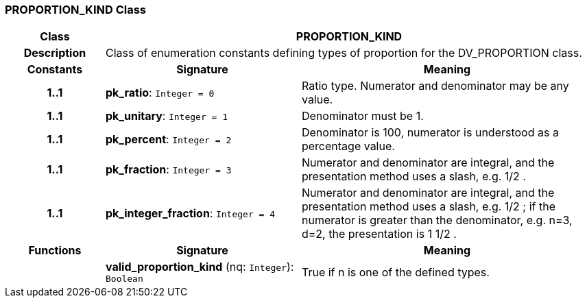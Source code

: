 === PROPORTION_KIND Class

[cols="^1,2,3"]
|===
h|*Class*
2+^h|*PROPORTION_KIND*

h|*Description*
2+a|Class of enumeration constants defining types of proportion for the DV_PROPORTION class.

h|*Constants*
^h|*Signature*
^h|*Meaning*

h|*1..1*
|*pk_ratio*: `Integer{nbsp}={nbsp}0`
a|Ratio type. Numerator and denominator may be any value.

h|*1..1*
|*pk_unitary*: `Integer{nbsp}={nbsp}1`
a|Denominator must be 1.

h|*1..1*
|*pk_percent*: `Integer{nbsp}={nbsp}2`
a|Denominator is 100, numerator is understood as a percentage value.

h|*1..1*
|*pk_fraction*: `Integer{nbsp}={nbsp}3`
a|Numerator and denominator are integral, and the presentation method uses a slash, e.g.  1/2 .

h|*1..1*
|*pk_integer_fraction*: `Integer{nbsp}={nbsp}4`
a|Numerator and denominator are integral, and the presentation method uses a slash, e.g.  1/2 ; if the numerator is greater than the denominator, e.g. n=3, d=2, the presentation is  1 1/2 .
h|*Functions*
^h|*Signature*
^h|*Meaning*

h|
|*valid_proportion_kind* (nq: `Integer`): `Boolean`
a|True if n is one of the defined types.
|===
